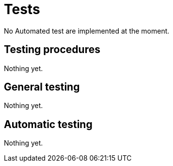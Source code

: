 = Tests

No Automated test are implemented at the moment.

== Testing procedures

Nothing yet.

== General testing

Nothing yet.

== Automatic testing

Nothing yet.
